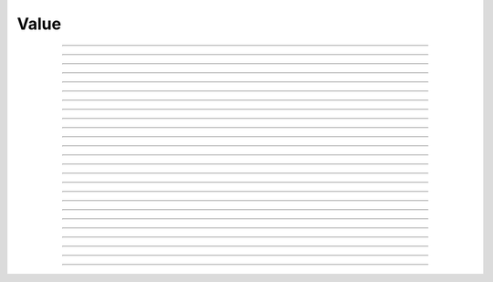 Value
==========================

.. doxygentypedef:: cardano_value_t

------------

.. doxygenfunction:: cardano_value_new

------------

.. doxygenfunction:: cardano_value_from_asset_map

------------

.. doxygenfunction:: cardano_value_from_cbor

------------

.. doxygenfunction:: cardano_value_to_cbor

------------

.. doxygenfunction:: cardano_value_get_multi_asset

------------

.. doxygenfunction:: cardano_value_set_multi_asset

------------

.. doxygenfunction:: cardano_value_get_coin

------------

.. doxygenfunction:: cardano_value_set_coin

------------

.. doxygenfunction:: cardano_value_add_coin

------------

.. doxygenfunction:: cardano_value_subtract_coin

------------

.. doxygenfunction:: cardano_value_add_multi_asset

------------

.. doxygenfunction:: cardano_value_subtract_multi_asset

------------

.. doxygenfunction:: cardano_value_add

------------

.. doxygenfunction:: cardano_value_subtract

------------

.. doxygenfunction:: cardano_value_get_intersection

------------

.. doxygenfunction:: cardano_value_get_intersection_count

------------

.. doxygenfunction:: cardano_value_as_assets_map

------------

.. doxygenfunction:: cardano_value_get_asset_count

------------

.. doxygenfunction:: cardano_value_is_zero

------------

.. doxygenfunction:: cardano_value_equals

------------

.. doxygenfunction:: cardano_value_unref

------------

.. doxygenfunction:: cardano_value_ref

------------

.. doxygenfunction:: cardano_value_refcount

------------

.. doxygenfunction:: cardano_value_set_last_error

------------

.. doxygenfunction:: cardano_value_get_last_error
